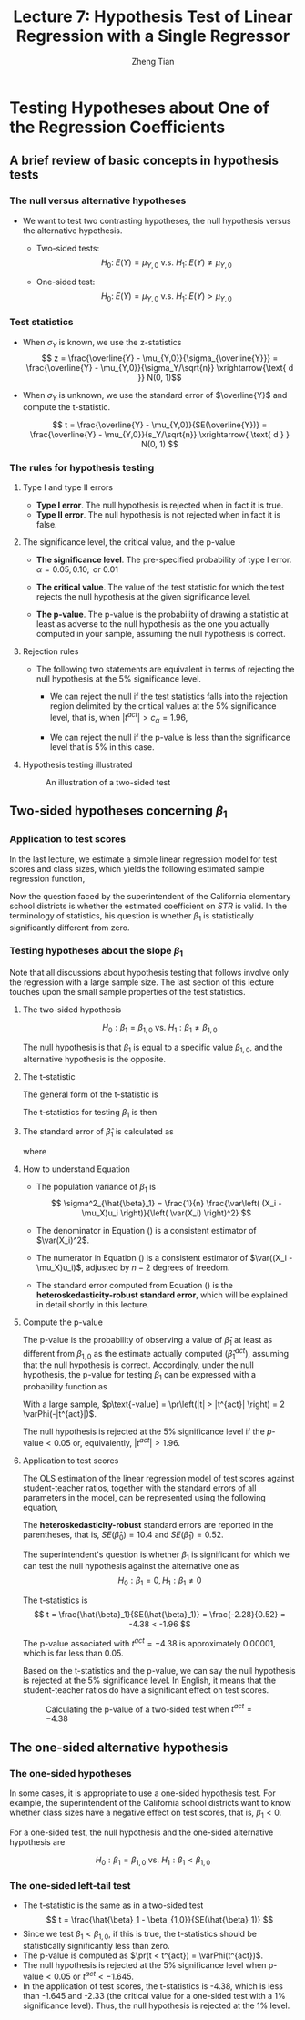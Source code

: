 #+TITLE: Lecture 7: Hypothesis Test  of Linear Regression with a Single Regressor
#+AUTHOR: Zheng Tian
#+DATE:

#+OPTIONS: H:3 num:1 toc:1

#+OPTIONS: reveal_center:t reveal_progress:t reveal_history:nil reveal_control:t
#+OPTIONS: reveal_rolling_links:t reveal_keyboard:t reveal_overview:t num:nil
#+OPTIONS: reveal_width:1000 reveal_height:800

#+REVEAL_ROOT: ../../../reveal.js
#+REVEAL_MARGIN: 0.2
#+REVEAL_MIN_SCALE: 0.5
#+REVEAL_MAX_SCALE: 2.5
#+REVEAL_TRANS: convex
#+REVEAL_THEME: beige
#+REVEAL_HLEVEL: 2
#+REVEAL_PLUGINS: (highlight notes zoom)
#+REVEAL_EXTRA_JS:  { src: '../../../reveal.js/plugin/menu/menu.js' }


* Testing Hypotheses about One of the Regression Coefficients

** A brief review of basic concepts in hypothesis tests

*** The null versus alternative hypotheses

- We want to test two contrasting hypotheses, the null hypothesis versus
  the alternative hypothesis. 

  - Two-sided tests: 
    $$H_0:\; E(Y) = \mu_{Y,0} \text{ v.s. } H_1:\; E(Y) \neq \mu_{Y,0}$$

  - One-sided test: 
    $$H_0:\; E(Y) = \mu_{Y,0} \text{ v.s. } H_1:\; E(Y) > \mu_{Y,0}$$

*** Test statistics

- When $\sigma_Y$ is known, we use the z-statistics
  \[ z = \frac{\overline{Y} -
  \mu_{Y,0}}{\sigma_{\overline{Y}}} = \frac{\overline{Y} -
  \mu_{Y,0}}{\sigma_Y/\sqrt{n}} \xrightarrow{\text{ d }} N(0, 1)\] 

- When $\sigma_Y$ is unknown, we use the standard error of
  $\overline{Y}$ and compute the t-statistic. 

  \[ t = \frac{\overline{Y} - \mu_{Y,0}}{SE(\overline{Y})} =
  \frac{\overline{Y} - \mu_{Y,0}}{s_Y/\sqrt{n}} \xrightarrow{ \text{ d } } N(0, 1) \] 

*** The rules for hypothesis testing

**** Type I and type II errors

- *Type I error*. The null hypothesis is rejected when in fact it is
  true.
- *Type II error*. The null hypothesis is not rejected when in fact it
  is false.

**** The significance level, the critical value, and the p-value

- *The significance level*. The pre-specified probability of type I
  error.  $\alpha = 0.05, 0.10, \text{ or } 0.01$

- *The critical value*. The value of the test statistic for which the
  test rejects the null hypothesis at the given significance level.
  
- *The p-value*. The p-value is the probability of drawing a statistic
  at least as adverse to the null hypothesis as the one you actually
  computed in your sample, assuming the null hypothesis is
  correct. 

**** Rejection rules

- The following two statements are equivalent in terms of rejecting the
  null hypothesis at the 5% significance level. 

  - We can reject the null if the test statistics falls into the
    rejection region delimited by the critical values at the 5%
    significance level, that is, when $|t^{act}| > c_{\alpha} = 1.96$,

  - We can reject the null if the p-value is less than the significance
    level that is 5% in this case. 


**** Hypothesis testing illustrated

#+CAPTION: An illustration of a two-sided test
#+ATTR_LATEX: :width 0.7\textwidth
#+ATTR_HTML: :width 600
#+NAME: fig:hypo-test
[[file:./figure/fig9_1.png]]


** Two-sided hypotheses concerning $\beta_1$

*** Application to test scores

In the last lecture, we estimate a simple linear regression model for test
scores and class sizes, which yields the following estimated sample
regression function,

\begin{equation}
\label{eq:testscr-str-1e}
\widehat{TestScore} = 698.93 - 2.28 \times STR
\end{equation}

Now the question faced by the superintendent of the California
elementary school districts is whether the estimated coefficient on
/STR/ is valid. In the terminology of statistics, his question is
whether $\beta_1$ is statistically significantly different from zero. 

*** Testing hypotheses about the slope $\beta_1$

Note that all discussions about hypothesis testing that
follows involve only the regression with a large sample size. The
last section of this lecture touches upon the small sample properties
of the test statistics.

**** The two-sided hypothesis

\[ H_0: \beta_1 = \beta_{1,0} \text{ vs. } H_1: \beta_1 \neq \beta_{1,0} \]

The null hypothesis is that $\beta_1$ is equal to a specific value
$\beta_{1,0}$, and the alternative hypothesis is the opposite. 

**** The t-statistic

The general form of the t-statistic is

\begin{equation}
\label{eq:general-t}
t = \frac{\text{estimator} - \text{hypothesized value}}{\text{standard error of the estimator}}
\end{equation}

The t-statistics for testing $\beta_1$ is then

\begin{equation}
\label{eq:t-stat-b1}
t = \frac{\hat{\beta}_1 - \beta_{1,0}}{SE(\hat{\beta}_1)}
\end{equation}
  
**** The standard error of $\hat{\beta}_1$ is calculated as

\begin{equation}
\label{eq:se-b-1}
SE(\hat{\beta}_1) = \sqrt{\hat{\sigma}^2_{\hat{\beta}_1}}
\end{equation}
where
\begin{equation}
\label{eq:sigma-b-1}
\hat{\sigma}^2_{\hat{\beta}_1} = \frac{1}{n} \frac{\frac{1}{n-2} \sum_{i=1}^n (X_i - \bar{X})^2 \hat{u}^2_i}{\left[ \frac{1}{n} \sum_{i=1}^n (X_i - \bar{X})^2 \right]^2}
\end{equation}

**** How to understand Equation \ref{eq:sigma-b-1}

- The population variance of $\beta_1$ is 
  \[ \sigma^2_{\hat{\beta}_1} = \frac{1}{n} \frac{\var\left( (X_i - \mu_X)u_i \right)}{\left( \var(X_i) \right)^2} \]
  
- The denominator in Equation (\ref{eq:sigma-b-1}) is a consistent
  estimator of $\var(X_i)^2$. 
  
- The numerator in Equation (\ref{eq:sigma-b-1}) is a consistent
  estimator of $\var((X_i - \mu_X)u_i)$, adjusted by $n-2$ degrees
  of freedom.
  
- The standard error computed from Equation (\ref{eq:sigma-b-1}) is
  the *heteroskedasticity-robust standard error*, which will be
  explained in detail shortly in this lecture. 

**** Compute the p-value

The p-value is the probability of observing a value of $\hat{\beta}_1$
at least as different from $\beta_{1,0}$ as the estimate actually
computed ($\hat{\beta}^{act}_1$), assuming that the null hypothesis is
correct. Accordingly, under the null hypothesis, the p-value for
testing $\beta_1$ can be expressed with a probability function as

\begin{equation*}
\begin{split}
p\text{-value} &= \pr_{H_0} \left( | \hat{\beta}_1 - \beta_{1,0} | > | \hat{\beta}^{act}_1 - \beta_{1,0} | \right) \\
&= \pr_{H_0} \left( \left| \frac{\hat{\beta}_1 - \beta_{1,0}}{SE(\hat{\beta}_1)} \right| > \left| \frac{\hat{\beta}^{act}_1 - \beta_{1,0}}{SE(\hat{\beta}_1)} \right| \right) \\
&= \pr_{H_0} \left( |t| > |t^{act}| \right)
\end{split}
\end{equation*}

With a large sample, $p\text{-value} = \pr\left(|t| > |t^{act}|
\right) = 2 \varPhi(-|t^{act}|)$.

The null hypothesis is rejected at the 5% significance level if the
$p\text{-value} < 0.05$ or, equivalently, $|t^{act}| > 1.96$. 

**** Application to test scores

The OLS estimation of the linear regression model of test scores
against student-teacher ratios, together with the standard errors of
all parameters in the model, can be represented using the following
equation, 

\begin{equation*}
\widehat{TestScore} = \underset{\displaystyle (10.4)}{698.9} - \underset{\displaystyle (0.52)}{2.28} \times STR,\; R^2 = 0.051,\; SER = 1.86
\end{equation*}

The *heteroskedasticity-robust* standard errors are reported in the
parentheses, that is, $SE(\hat{\beta}_0) = 10.4$ and
$SE(\hat{\beta}_1) = 0.52$. 

The superintendent's question is whether $\beta_1$ is significant for
which we can test the null hypothesis against the alternative one as
\[ H_0: \beta_1 = 0, H_1: \beta_1 \neq 0 \]

The t-statistics is
\[ t = \frac{\hat{\beta}_1}{SE(\hat{\beta}_1)} = \frac{-2.28}{0.52}
= -4.38 < -1.96 \] 

The p-value associated with $t^{act} = -4.38$ is approximately
0.00001, which is far less than 0.05. 

Based on the t-statistics and the p-value, we can say the null
hypothesis is rejected at the 5% significance level. In English, it
means that the student-teacher ratios do have a significant effect on
test scores. 

#+CAPTION: Calculating the p-value of a two-sided test when $t^{act}=-4.38$
#+ATTR_LATEX: :width 0.7\textwidth
#+ATTR_HTML: :width 600
#+NAME: fig:fig-5-1
[[file:figure/fig-5-1.png]]


** The one-sided alternative hypothesis

*** The one-sided hypotheses

In some cases, it is appropriate to use a one-sided hypothesis
test. For example, the superintendent of the California school
districts want to know whether class sizes have a negative effect on
test scores, that is, $\beta_1 < 0$. 

For a one-sided test, the null hypothesis and the one-sided
alternative hypothesis are 

\[ H_0: \beta_1 = \beta_{1,0} \text{ vs. } H_1: \beta_1 < \beta_{1,0} \]

*** The one-sided left-tail test 

- The t-statistic is the same as in a two-sided test
  \[ t = \frac{\hat{\beta}_1 - \beta_{1,0}}{SE(\hat{\beta}_1)} \]
- Since we test $\beta_1 < \beta_{1,0}$, if this is true, the
  t-statistics should be statistically significantly less than zero. 
- The p-value is computed as $\pr(t < t^{act}) = \varPhi(t^{act})$. 
- The null hypothesis is rejected at the 5% significance level when
  $\text{p-value} < 0.05$ or $t^{act} < -1.645$.
- In the application of test scores, the t-statistics is -4.38, which
  is less than -1.645 and -2.33 (the critical value for a one-sided
  test with a 1% significance level). Thus, the null hypothesis is
  rejected at the 1% level. 



